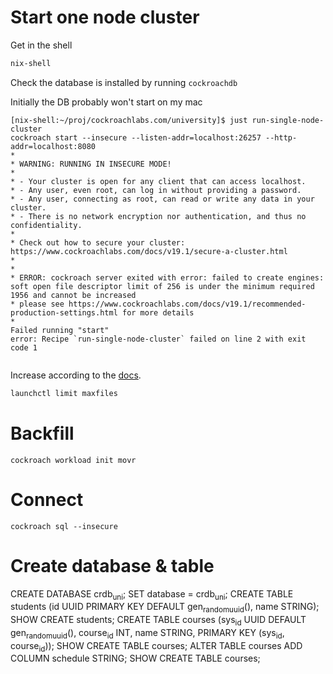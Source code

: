 * Start one node cluster

Get in the shell
#+begin_src sh
nix-shell
#+end_src

Check the database is installed by running =cockroachdb=

Initially the DB probably won't start on my mac

#+begin_example
[nix-shell:~/proj/cockroachlabs.com/university]$ just run-single-node-cluster
cockroach start --insecure --listen-addr=localhost:26257 --http-addr=localhost:8080
*
* WARNING: RUNNING IN INSECURE MODE!
*
* - Your cluster is open for any client that can access localhost.
* - Any user, even root, can log in without providing a password.
* - Any user, connecting as root, can read or write any data in your cluster.
* - There is no network encryption nor authentication, and thus no confidentiality.
*
* Check out how to secure your cluster: https://www.cockroachlabs.com/docs/v19.1/secure-a-cluster.html
*
*
* ERROR: cockroach server exited with error: failed to create engines: soft open file descriptor limit of 256 is under the minimum required 1956 and cannot be increased
* please see https://www.cockroachlabs.com/docs/v19.1/recommended-production-settings.html for more details
*
Failed running "start"
error: Recipe `run-single-node-cluster` failed on line 2 with exit code 1

#+end_example

Increase according to the [[https://www.cockroachlabs.com/docs/v19.1/recommended-production-settings.html#yosemite-and-later][docs]].

#+begin_src sh
launchctl limit maxfiles
#+end_src

#+RESULTS:
|   | maxfiles    35000          35000 |

* Backfill

#+begin_example
cockroach workload init movr
#+end_example
* Connect

#+begin_example
cockroach sql --insecure
#+end_example
* Create database & table

#+begin_example sql
CREATE DATABASE crdb_uni;
SET database = crdb_uni;
CREATE TABLE students (id UUID PRIMARY KEY DEFAULT gen_random_uuid(), name STRING);
SHOW CREATE students;
CREATE TABLE courses (sys_id UUID DEFAULT gen_random_uuid(), course_id INT, name STRING, PRIMARY KEY (sys_id, course_id));
SHOW CREATE TABLE courses;
ALTER TABLE courses ADD COLUMN schedule STRING;
SHOW CREATE TABLE courses;
#+end_example
